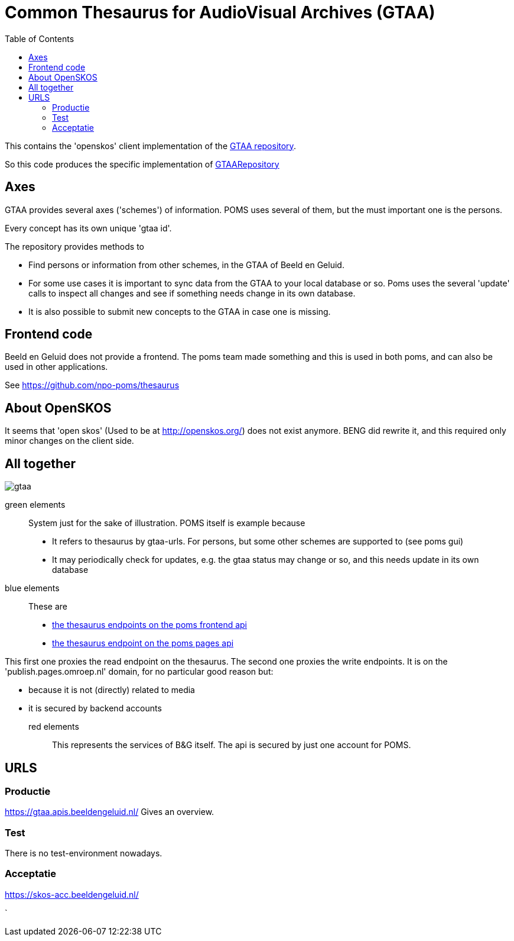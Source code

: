 = Common Thesaurus for AudioVisual Archives (GTAA)
:toc:

This contains the 'openskos' client implementation of the link:https://www.beeldengeluid.nl/onderzoek/onderzoek/kennisthemas/metadata/gemeenschappelijke-thesaurus-audiovisuele-archieven[GTAA repository].

So this code produces the specific implementation of link:https://github.com/npo-poms/poms-shared/blob/main/gtaa-domain/src/main/java/nl/vpro/domain/gtaa/GTAARepository.java[GTAARepository]

== Axes

GTAA provides several axes ('schemes') of information. POMS uses several of them, but the must important one is the persons.

Every concept has its own unique 'gtaa id'.

The repository provides methods to

- Find persons or information from other schemes, in the GTAA of Beeld en Geluid.
- For some use cases it is important to sync data from the GTAA to your local database or so. Poms uses the several 'update' calls to inspect all changes and see if something needs change in its own database.
- It is also possible to submit new concepts to the GTAA in case one is missing.


== Frontend code

Beeld en Geluid does not provide a frontend. The poms team made something and this is used in both poms, and can also be used in other applications.

See https://github.com/npo-poms/thesaurus

== About OpenSKOS

It seems that 'open skos' (Used to be at http://openskos.org/) does not exist anymore. BENG did rewrite it, and this required only minor changes on the client side.


== All together

image::gtaa.svg[]

green elements::
System just for the sake of illustration. POMS itself is example because
- It refers to thesaurus by gtaa-urls. For persons, but some other schemes are supported to (see poms gui)
- It may periodically check for updates, e.g. the gtaa status may change or so, and this needs update in its own database

blue elements::
These are
- link:https://rs.poms.omroep.nl/v1/docs/api/#/[the thesaurus endpoints on the poms frontend api]
- link:https://publish.pages.omroep.nl/docs/api/#/thesaurus[the thesaurus endpoint on the poms pages api]

This first one proxies the read endpoint on the thesaurus.
The second one proxies the write endpoints. It is on the 'publish.pages.omroep.nl' domain, for no particular good reason but:

- because it is not (directly) related to media
- it is secured by backend accounts

red elements::
This represents the services of B&G itself. The api is secured by just one account for POMS.

== URLS

=== Productie

https://gtaa.apis.beeldengeluid.nl/ Gives an overview.

=== Test

There is no test-environment nowadays.


=== Acceptatie

https://skos-acc.beeldengeluid.nl/







`
